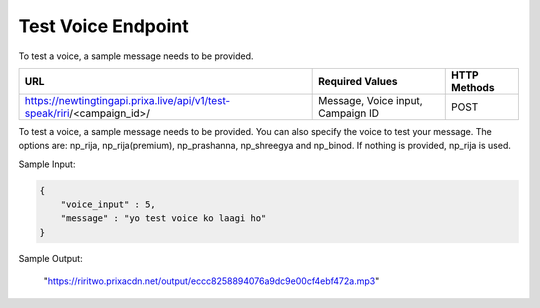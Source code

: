 Test Voice Endpoint
==============

To test a voice, a sample message needs to be provided.

+---------------------------------------------------------------------------------+-----------------------------------+---------------+
| URL                                                                             | Required Values                   | HTTP Methods  |
+=================================================================================+===================================+===============+
| https://newtingtingapi.prixa.live/api/v1/test-speak/riri/<campaign_id>/         | Message, Voice input, Campaign ID |     POST      |
+---------------------------------------------------------------------------------+-----------------------------------+---------------+

To test a voice, a sample message needs to be provided. You can also specify the voice to test your message. 
The options are: np_rija, np_rija(premium), np_prashanna, np_shreegya and np_binod. If nothing is provided, np_rija is used.

Sample Input:

.. code-block:: json

    {
        "voice_input" : 5,
        "message" : "yo test voice ko laagi ho"
    }

Sample Output:

    "https://riritwo.prixacdn.net/output/eccc8258894076a9dc9e00cf4ebf472a.mp3"